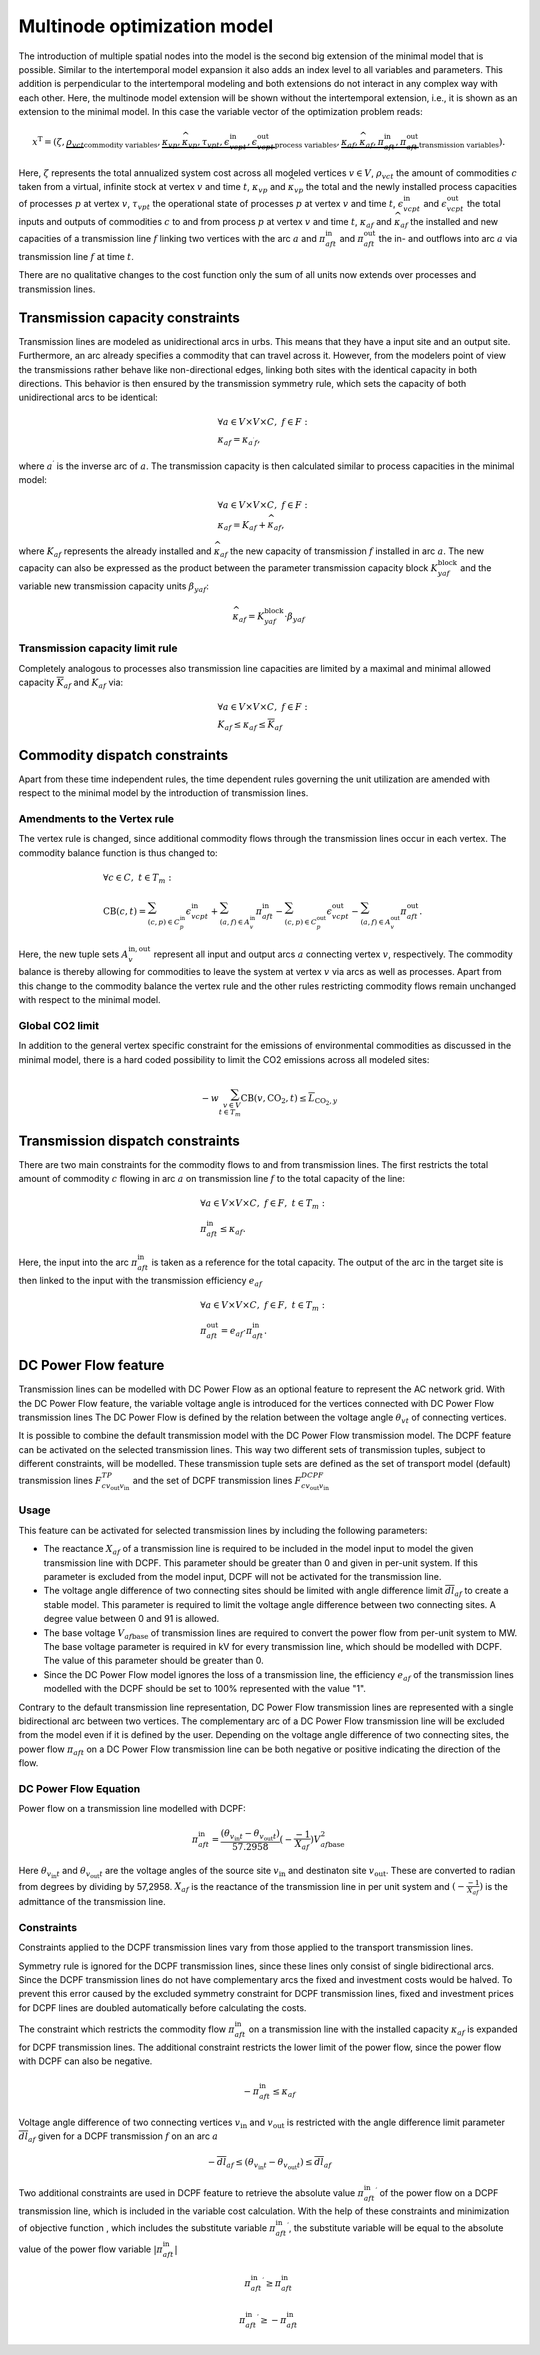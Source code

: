 .. module:: urbs

.. _theory-multinode:

Multinode optimization model
=============================
The introduction of multiple spatial nodes into the model is the second big
extension of the minimal model that is possible. Similar to the intertemporal
model expansion it also adds an index level to all variables and parameters.
This addition is perpendicular to the intertemporal modeling and both
extensions do not interact in any complex way with each other. Here, the
multinode model extension will be shown without the intertemporal extension,
i.e., it is shown as an extension to the minimal model. In this case the
variable vector of the optimization problem reads:

.. math::

   x^{\text{T}}=(\zeta, \underbrace{\rho_{vct}}_{\text{commodity variables}},
   \underbrace{\kappa_{vp}, \widehat{\kappa}_{vp}, \tau_{vpt},
   \epsilon^{\text{in}}_{vcpt},
   \epsilon^{\text{out}}_{vcpt}}_{\text{process variables}},
   \underbrace{\kappa_{af}, \widehat{\kappa}_{af}, \pi^{\text{in}}_{aft},
   \pi^{\text{out}}_{aft}}_{\text{transmission variables}}).

Here, :math:`\zeta` represents the total annualized system cost across all 
modeled vertices :math:`v\in V`, :math:`\rho_vct` the amount of commodities
:math:`c` taken from a virtual, infinite stock at vertex :math:`v` and time
:math:`t`, :math:`\kappa_{vp}` and :math:`\widehat{\kappa}_{vp}` the total
and the newly installed process capacities of processes :math:`p` at vertex
:math:`v`, :math:`\tau_{vpt}` the operational state of processes :math:`p` at
vertex :math:`v` and time :math:`t`, :math:`\epsilon^{\text{in}}_{vcpt}` and
:math:`\epsilon^{\text{out}}_{vcpt}` the total inputs and outputs of
commodities :math:`c` to and from process :math:`p` at vertex :math:`v` and
time :math:`t`, :math:`\kappa_{af}` and :math:`\widehat{\kappa}_{af}` the
installed and new capacities of a transmission line :math:`f` linking two
vertices with the arc :math:`a` and :math:`\pi^{\text{in}}_{aft}` and
:math:`\pi^{\text{out}}_{aft}` the in- and outflows into arc :math:`a` via
transmission line :math:`f` at time :math:`t`.

There are no qualitative changes to the cost function only the sum of all units
now extends over processes and transmission lines.

Transmission capacity constraints
---------------------------------
Transmission lines are modeled as unidirectional arcs in urbs. This means that
they have a input site and an output site. Furthermore, an arc already
specifies a commodity that can travel across it. However, from the modelers
point of view the transmissions rather behave like non-directional edges,
linking both sites with the identical capacity in both directions. This
behavior is then ensured by the transmission symmetry rule, which sets the
capacity of both unidirectional arcs to be identical:

.. math::
   &\forall a\in V\times V\times C,~f\in F:\\
   &\kappa_{af}=\kappa_{a^{\prime}f},

where :math:`a^{\prime}` is the inverse arc of :math:`a`. The transmission
capacity is then calculated similar to process capacities in the minimal model:

.. math::
   &\forall a\in V\times V\times C,~f\in F:\\
   &\kappa_{af}=K_{af}+\widehat{\kappa}_{af},

where :math:`K_{af}` represents the already installed and
:math:`\widehat{\kappa}_{af}` the new capacity of transmission :math:`f`
installed in arc :math:`a`. The new capacity can also be expressed as the product
between the parameter transmission capacity block :math:`{K}_{yaf}^\text{block}` 
and the variable new transmission capacity units :math:`\beta_{yaf}`:

.. math::
   &\widehat{\kappa}_{af}={K}_{yaf}^\text{block}\cdot \beta_{yaf}

Transmission capacity limit rule
~~~~~~~~~~~~~~~~~~~~~~~~~~~~~~~~
Completely analogous to processes also transmission line capacities are limited
by a maximal and minimal allowed capacity :math:`\overline{K}_{af}` and
:math:`\underline{K}_{af}` via:

.. math::
   &\forall a\in V\times V\times C,~f\in F:\\
   &\underline{K}_{af}\leq \kappa_{af}\leq \overline{K}_{af}

Commodity dispatch constraints
------------------------------
Apart from these time independent rules, the time dependent rules governing the
unit utilization are amended with respect to the minimal model by the
introduction of transmission lines.

Amendments to the Vertex rule
~~~~~~~~~~~~~~~~~~~~~~~~~~~~~
The vertex rule is changed, since additional commodity flows through the
transmission lines occur in each vertex. The commodity balance function is thus
changed to:

.. math::
   &\forall c \in C,~t\in T_m:\\\\
   &\text{CB}(c,t)=
    \sum_{(c,p)\in C^{\mathrm{in}}_p}\epsilon^{\text{in}}_{vcpt}+
    \sum_{(a,f)\in A^{\mathrm{in}}_{v}}\pi^{\text{in}}_{aft}-
    \sum_{(c,p)\in C^{\mathrm{out}}_p}\epsilon^{\text{out}}_{vcpt}-
    \sum_{(a,f)\in A^{\mathrm{out}}_{v}}\pi^{\text{out}}_{aft}.

Here, the new tuple sets :math:`A^{\mathrm{in,out}}_v` represent all input and
output arcs :math:`a` connecting vertex :math:`v`, respectively. The commodity
balance is thereby allowing for commodities to leave the system at vertex
:math:`v` via arcs as well as processes. Apart from this change to the
commodity balance the vertex rule and the other rules restricting commodity
flows remain unchanged with respect to the minimal model.

Global CO2 limit
~~~~~~~~~~~~~~~~
In addition to the general vertex specific constraint for the emissions of
environmental commodities as discussed in the minimal model, there is a hard
coded possibility to limit the CO2 emissions across all modeled sites:

.. math::
   -w\sum_{v\in V\\t\in T_{m}}\text{CB}(v,\text{CO}_2,t)\leq
   \overline{L}_{\text{CO}_2,y}
     

Transmission dispatch constraints
---------------------------------
There are two main constraints for the commodity flows to and from transmission
lines. The first restricts the total amount of commodity :math:`c` flowing in
arc :math:`a` on transmission line :math:`f` to the total capacity of the line:

.. math::
   &\forall a\in V\times V\times C,~f\in F,~t\in T_m:\\
   & \pi^{\text{in}}_{aft}\leq \kappa_{af}.

Here, the input into the arc :math:`\pi^{\text{in}}_{aft}` is taken as a
reference for the total capacity. The output of the arc in the target site is
then linked to the input with the transmission efficiency :math:`e_{af}`

.. math::
   &\forall a\in V\times V\times C,~f\in F,~t\in T_m:\\
   & \pi^{\text{out}}_{aft}= e_{af}\cdot \pi^{\text{in}}_{aft}.

DC Power Flow feature
--------------------------------

Transmission lines can be modelled with DC Power Flow as an optional feature to represent the AC network grid.
With the DC Power Flow feature, the variable voltage angle is introduced for the vertices connected with DC Power Flow
transmission lines
The DC Power Flow is defined by the relation between the voltage angle :math:`\theta_{vt}` of connecting vertices.

It is possible to combine the default transmission model with the DC Power Flow transmission model.
The DCPF feature can be activated on the selected transmission lines. This way two different sets of transmission
tuples, subject to different constraints, will be modelled. These transmission tuple sets are defined as the set of
transport model (default) transmission lines :math:`F_{c{v_\text{out}}{v_\text{in}}}^{TP}` and the set of DCPF transmission
lines :math:`F_{c{v_\text{out}}{v_\text{in}}}^{DCPF}`

Usage
~~~~~

This feature can be activated for selected transmission lines by including the following parameters:

- The reactance :math:`X_{af}` of a transmission line is required to be included in the model input to model the given
  transmission line with DCPF. This parameter should be greater than 0 and given in per-unit system. If this parameter
  is excluded from the model input, DCPF will not be activated for the transmission line.

- The voltage angle difference of two connecting sites should be limited with angle difference limit
  :math:`\overline{dl}_{af}` to create a stable model. This parameter is required to limit the voltage angle difference
  between two connecting sites. A degree value between 0 and 91 is allowed.

- The base voltage :math:`V_{af\text{base}}` of transmission lines are required to convert the power flow from per-unit
  system to MW. The base voltage parameter is required in kV for every transmission line, which should be modelled with
  DCPF. The value of this parameter should be greater than 0.

- Since the DC Power Flow model ignores the loss of a transmission line, the efficiency :math:`e_{af}` of the
  transmission lines modelled with the DCPF should be set to 100% represented with the value "1".

Contrary to the default transmission line representation, DC Power Flow transmission lines are represented with a single
bidirectional arc between two vertices. The complementary arc of a DC Power Flow transmission line will be excluded from
the model even if it is defined by the user. Depending on the voltage angle difference of two connecting sites, the
power flow :math:`\pi_{aft}` on a DC Power Flow transmission line can be both negative or positive indicating the
direction of the flow.

DC Power Flow Equation
~~~~~~~~~~~~~~~~~~~~~~
Power flow on a transmission line modelled with DCPF:

.. math::
        \pi_{aft}^\text{in} = \frac{(\theta_{v_{\text{in}}t}- \theta_{v_{\text{out}}t})}{57.2958}(-\frac{-1}{X_{af}}){V_{af\text{base}}^2}

Here :math:`\theta_{v_{\text{in}}t}` and :math:`\theta_{v_{\text{out}}t}` are the voltage angles of the source site
:math:`{v_{\text{in}}}` and destinaton site :math:`v_{\text{out}}`. These are converted to radian from degrees by
dividing by 57,2958. :math:`{X_{af}}` is the reactance of the transmission line in per unit system and
:math:`(-\frac{-1}{X_{af}})` is the admittance of the transmission line.

Constraints
~~~~~~~~~~~

Constraints applied to the DCPF transmission lines vary from those applied to the transport transmission lines.

Symmetry rule is ignored for the DCPF transmission lines, since these lines only consist of single bidirectional arcs.
Since the DCPF transmission lines do not have complementary arcs the fixed and investment costs would be halved.
To prevent this error caused by the excluded symmetry constraint for DCPF transmission lines, fixed and investment
prices for DCPF lines are doubled automatically before calculating the costs.

The constraint which restricts the commodity flow :math:`\pi_{aft}^\text{in}` on a transmission line with the installed
capacity :math:`\kappa_{af}` is expanded for DCPF transmission lines. The additional constraint restricts the lower
limit of the power flow, since the power flow with DCPF can also be negative.

.. math::
         -\pi_{aft}^\text{in} \leq \kappa_{af}

Voltage angle difference of two connecting vertices :math:`v_{\text{in}}` and :math:`v_{\text{out}}` is restricted with the angle difference limit parameter :math:`\overline{dl}_{af}` given
for a DCPF transmission :math:`f` on an arc :math:`a`

.. math::
        -\overline{dl}_{af} \leq (\theta_{v_{\text{in}}t}- \theta_{v_{\text{out}}t}) \leq \overline{dl}_{af}

Two additional constraints are used in DCPF feature to retrieve the absolute value :math:`{\pi_{aft}^{\text{in}}}^\prime`
of the power flow on a DCPF transmission line, which is included in the variable cost calculation. With the help of
these constraints and minimization of objective function , which includes the substitute variable
:math:`{\pi_{aft}^{\text{in}}}^\prime`, the substitute variable will be equal to the absolute value of the power flow
variable :math:`|\pi_{aft}^{\text{in}}|`

.. math::
        {\pi_{aft}^{\text{in}}}^\prime \geq \pi_{aft}^{\text{in}}

.. math::

        {\pi_{aft}^{\text{in}}}^\prime \geq -\pi_{aft}^{\text{in}}








